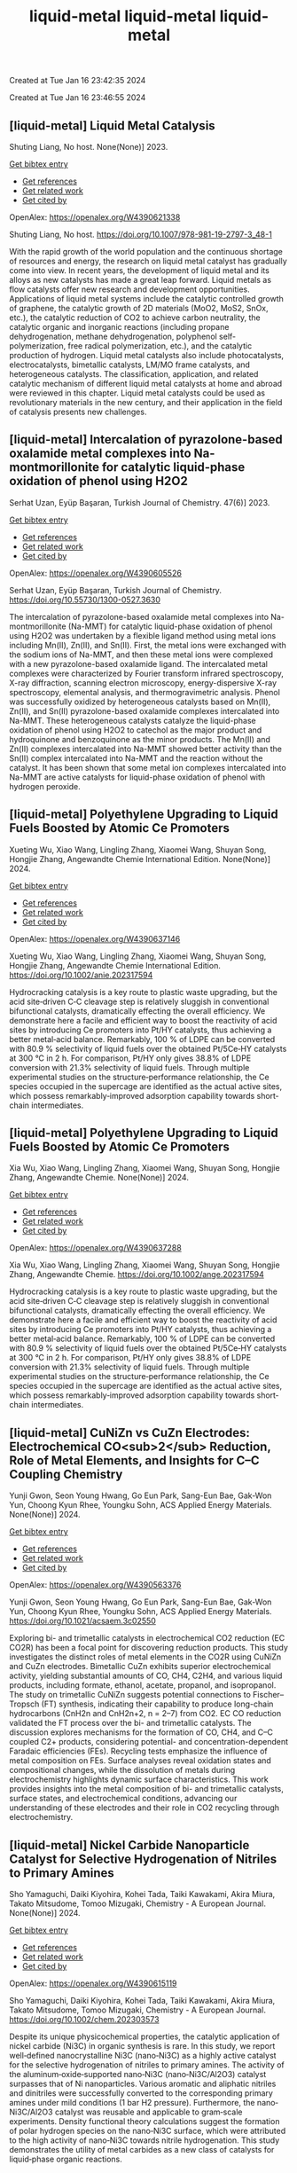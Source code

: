 #+TITLE: liquid-metal

Created at Tue Jan 16 23:42:35 2024



#+TITLE: liquid-metal

Created at Tue Jan 16 23:46:55 2024


** [liquid-metal] Liquid Metal Catalysis
:PROPERTIES:
:ID: https://openalex.org/W4390621338
:DOI: https://doi.org/10.1007/978-981-19-2797-3_48-1
:AUTHORS: Shuting Liang
:HOST: No host
:END:

Shuting Liang, No host. None(None)] 2023.
    
[[elisp:(doi-add-bibtex-entry "https://doi.org/10.1007/978-981-19-2797-3_48-1")][Get bibtex entry]] 

- [[elisp:(progn (xref--push-markers (current-buffer) (point)) (oa--referenced-works "https://openalex.org/W4390621338"))][Get references]]
- [[elisp:(progn (xref--push-markers (current-buffer) (point)) (oa--related-works "https://openalex.org/W4390621338"))][Get related work]]
- [[elisp:(progn (xref--push-markers (current-buffer) (point)) (oa--cited-by-works "https://openalex.org/W4390621338"))][Get cited by]]

OpenAlex: https://openalex.org/W4390621338
    
Shuting Liang, No host. https://doi.org/10.1007/978-981-19-2797-3_48-1
    
With the rapid growth of the world population and the continuous shortage of resources and energy, the research on liquid metal catalyst has gradually come into view. In recent years, the development of liquid metal and its alloys as new catalysts has made a great leap forward. Liquid metals as flow catalysts offer new research and development opportunities. Applications of liquid metal systems include the catalytic controlled growth of graphene, the catalytic growth of 2D materials (MoO2, MoS2, SnOx, etc.), the catalytic reduction of CO2 to achieve carbon neutrality, the catalytic organic and inorganic reactions (including propane dehydrogenation, methane dehydrogenation, polyphenol self-polymerization, free radical polymerization, etc.), and the catalytic production of hydrogen. Liquid metal catalysts also include photocatalysts, electrocatalysts, bimetallic catalysts, LM/MO frame catalysts, and heterogeneous catalysts. The classification, application, and related catalytic mechanism of different liquid metal catalysts at home and abroad were reviewed in this chapter. Liquid metal catalysts could be used as revolutionary materials in the new century, and their application in the field of catalysis presents new challenges.    

    

** [liquid-metal] Intercalation of pyrazolone-based oxalamide metal complexes into Na-montmorillonite for catalytic liquid-phase oxidation of phenol using H2O2
:PROPERTIES:
:ID: https://openalex.org/W4390605526
:DOI: https://doi.org/10.55730/1300-0527.3630
:AUTHORS: Serhat Uzan, Eyüp Başaran
:HOST: Turkish Journal of Chemistry
:END:

Serhat Uzan, Eyüp Başaran, Turkish Journal of Chemistry. 47(6)] 2023.
    
[[elisp:(doi-add-bibtex-entry "https://doi.org/10.55730/1300-0527.3630")][Get bibtex entry]] 

- [[elisp:(progn (xref--push-markers (current-buffer) (point)) (oa--referenced-works "https://openalex.org/W4390605526"))][Get references]]
- [[elisp:(progn (xref--push-markers (current-buffer) (point)) (oa--related-works "https://openalex.org/W4390605526"))][Get related work]]
- [[elisp:(progn (xref--push-markers (current-buffer) (point)) (oa--cited-by-works "https://openalex.org/W4390605526"))][Get cited by]]

OpenAlex: https://openalex.org/W4390605526
    
Serhat Uzan, Eyüp Başaran, Turkish Journal of Chemistry. https://doi.org/10.55730/1300-0527.3630
    
The intercalation of pyrazolone-based oxalamide metal complexes into Na-montmorillonite (Na-MMT) for catalytic liquid-phase oxidation of phenol using H2O2 was undertaken by a flexible ligand method using metal ions including Mn(II), Zn(II), and Sn(II). First, the metal ions were exchanged with the sodium ions of Na-MMT, and then these metal ions were complexed with a new pyrazolone-based oxalamide ligand. The intercalated metal complexes were characterized by Fourier transform infrared spectroscopy, X-ray diffraction, scanning electron microscopy, energy-dispersive X-ray spectroscopy, elemental analysis, and thermogravimetric analysis. Phenol was successfully oxidized by heterogeneous catalysts based on Mn(II), Zn(II), and Sn(II) pyrazolone-based oxalamide complexes intercalated into Na-MMT. These heterogeneous catalysts catalyze the liquid-phase oxidation of phenol using H2O2 to catechol as the major product and hydroquinone and benzoquinone as the minor products. The Mn(II) and Zn(II) complexes intercalated into Na-MMT showed better activity than the Sn(II) complex intercalated into Na-MMT and the reaction without the catalyst. It has been shown that some metal ion complexes intercalated into Na-MMT are active catalysts for liquid-phase oxidation of phenol with hydrogen peroxide.    

    

** [liquid-metal] Polyethylene Upgrading to Liquid Fuels Boosted by Atomic Ce Promoters
:PROPERTIES:
:ID: https://openalex.org/W4390637146
:DOI: https://doi.org/10.1002/anie.202317594
:AUTHORS: Xueting Wu, Xiao Wang, Lingling Zhang, Xiaomei Wang, Shuyan Song, Hongjie Zhang
:HOST: Angewandte Chemie International Edition
:END:

Xueting Wu, Xiao Wang, Lingling Zhang, Xiaomei Wang, Shuyan Song, Hongjie Zhang, Angewandte Chemie International Edition. None(None)] 2024.
    
[[elisp:(doi-add-bibtex-entry "https://doi.org/10.1002/anie.202317594")][Get bibtex entry]] 

- [[elisp:(progn (xref--push-markers (current-buffer) (point)) (oa--referenced-works "https://openalex.org/W4390637146"))][Get references]]
- [[elisp:(progn (xref--push-markers (current-buffer) (point)) (oa--related-works "https://openalex.org/W4390637146"))][Get related work]]
- [[elisp:(progn (xref--push-markers (current-buffer) (point)) (oa--cited-by-works "https://openalex.org/W4390637146"))][Get cited by]]

OpenAlex: https://openalex.org/W4390637146
    
Xueting Wu, Xiao Wang, Lingling Zhang, Xiaomei Wang, Shuyan Song, Hongjie Zhang, Angewandte Chemie International Edition. https://doi.org/10.1002/anie.202317594
    
Hydrocracking catalysis is a key route to plastic waste upgrading, but the acid site‐driven C‐C cleavage step is relatively sluggish in conventional bifunctional catalysts, dramatically effecting the overall efficiency. We demonstrate here a facile and efficient way to boost the reactivity of acid sites by introducing Ce promoters into Pt/HY catalysts, thus achieving a better metal‐acid balance. Remarkably, 100 % of LDPE can be converted with 80.9 % selectivity of liquid fuels over the obtained Pt/5Ce‐HY catalysts at 300 °C in 2 h. For comparison, Pt/HY only gives 38.8% of LDPE conversion with 21.3% selectivity of liquid fuels. Through multiple experimental studies on the structure‐performance relationship, the Ce species occupied in the supercage are identified as the actual active sites, which possess remarkably‐improved adsorption capability towards short‐chain intermediates.    

    

** [liquid-metal] Polyethylene Upgrading to Liquid Fuels Boosted by Atomic Ce Promoters
:PROPERTIES:
:ID: https://openalex.org/W4390637288
:DOI: https://doi.org/10.1002/ange.202317594
:AUTHORS: Xia Wu, Xiao Wang, Lingling Zhang, Xiaomei Wang, Shuyan Song, Hongjie Zhang
:HOST: Angewandte Chemie
:END:

Xia Wu, Xiao Wang, Lingling Zhang, Xiaomei Wang, Shuyan Song, Hongjie Zhang, Angewandte Chemie. None(None)] 2024.
    
[[elisp:(doi-add-bibtex-entry "https://doi.org/10.1002/ange.202317594")][Get bibtex entry]] 

- [[elisp:(progn (xref--push-markers (current-buffer) (point)) (oa--referenced-works "https://openalex.org/W4390637288"))][Get references]]
- [[elisp:(progn (xref--push-markers (current-buffer) (point)) (oa--related-works "https://openalex.org/W4390637288"))][Get related work]]
- [[elisp:(progn (xref--push-markers (current-buffer) (point)) (oa--cited-by-works "https://openalex.org/W4390637288"))][Get cited by]]

OpenAlex: https://openalex.org/W4390637288
    
Xia Wu, Xiao Wang, Lingling Zhang, Xiaomei Wang, Shuyan Song, Hongjie Zhang, Angewandte Chemie. https://doi.org/10.1002/ange.202317594
    
Hydrocracking catalysis is a key route to plastic waste upgrading, but the acid site‐driven C‐C cleavage step is relatively sluggish in conventional bifunctional catalysts, dramatically effecting the overall efficiency. We demonstrate here a facile and efficient way to boost the reactivity of acid sites by introducing Ce promoters into Pt/HY catalysts, thus achieving a better metal‐acid balance. Remarkably, 100 % of LDPE can be converted with 80.9 % selectivity of liquid fuels over the obtained Pt/5Ce‐HY catalysts at 300 °C in 2 h. For comparison, Pt/HY only gives 38.8% of LDPE conversion with 21.3% selectivity of liquid fuels. Through multiple experimental studies on the structure‐performance relationship, the Ce species occupied in the supercage are identified as the actual active sites, which possess remarkably‐improved adsorption capability towards short‐chain intermediates.    

    

** [liquid-metal] CuNiZn vs CuZn Electrodes: Electrochemical CO<sub>2</sub> Reduction, Role of Metal Elements, and Insights for C–C Coupling Chemistry
:PROPERTIES:
:ID: https://openalex.org/W4390563376
:DOI: https://doi.org/10.1021/acsaem.3c02550
:AUTHORS: Yunji Gwon, Seon Young Hwang, Go Eun Park, Sang-Eun Bae, Gak-Won Yun, Choong Kyun Rhee, Youngku Sohn
:HOST: ACS Applied Energy Materials
:END:

Yunji Gwon, Seon Young Hwang, Go Eun Park, Sang-Eun Bae, Gak-Won Yun, Choong Kyun Rhee, Youngku Sohn, ACS Applied Energy Materials. None(None)] 2024.
    
[[elisp:(doi-add-bibtex-entry "https://doi.org/10.1021/acsaem.3c02550")][Get bibtex entry]] 

- [[elisp:(progn (xref--push-markers (current-buffer) (point)) (oa--referenced-works "https://openalex.org/W4390563376"))][Get references]]
- [[elisp:(progn (xref--push-markers (current-buffer) (point)) (oa--related-works "https://openalex.org/W4390563376"))][Get related work]]
- [[elisp:(progn (xref--push-markers (current-buffer) (point)) (oa--cited-by-works "https://openalex.org/W4390563376"))][Get cited by]]

OpenAlex: https://openalex.org/W4390563376
    
Yunji Gwon, Seon Young Hwang, Go Eun Park, Sang-Eun Bae, Gak-Won Yun, Choong Kyun Rhee, Youngku Sohn, ACS Applied Energy Materials. https://doi.org/10.1021/acsaem.3c02550
    
Exploring bi- and trimetallic catalysts in electrochemical CO2 reduction (EC CO2R) has been a focal point for discovering reduction products. This study investigates the distinct roles of metal elements in the CO2R using CuNiZn and CuZn electrodes. Bimetallic CuZn exhibits superior electrochemical activity, yielding substantial amounts of CO, CH4, C2H4, and various liquid products, including formate, ethanol, acetate, propanol, and isopropanol. The study on trimetallic CuNiZn suggests potential connections to Fischer–Tropsch (FT) synthesis, indicating their capability to produce long-chain hydrocarbons (CnH2n and CnH2n+2, n = 2–7) from CO2. EC CO reduction validated the FT process over the bi- and trimetallic catalysts. The discussion explores mechanisms for the formation of CO, CH4, and C–C coupled C2+ products, considering potential- and concentration-dependent Faradaic efficiencies (FEs). Recycling tests emphasize the influence of metal composition on FEs. Surface analyses reveal oxidation states and compositional changes, while the dissolution of metals during electrochemistry highlights dynamic surface characteristics. This work provides insights into the metal composition of bi- and trimetallic catalysts, surface states, and electrochemical conditions, advancing our understanding of these electrodes and their role in CO2 recycling through electrochemistry.    

    

** [liquid-metal] Nickel Carbide Nanoparticle Catalyst for Selective Hydrogenation of Nitriles to Primary Amines
:PROPERTIES:
:ID: https://openalex.org/W4390615119
:DOI: https://doi.org/10.1002/chem.202303573
:AUTHORS: Sho Yamaguchi, Daiki Kiyohira, Kohei Tada, Taiki Kawakami, Akira Miura, Takato Mitsudome, Tomoo Mizugaki
:HOST: Chemistry - A European Journal
:END:

Sho Yamaguchi, Daiki Kiyohira, Kohei Tada, Taiki Kawakami, Akira Miura, Takato Mitsudome, Tomoo Mizugaki, Chemistry - A European Journal. None(None)] 2024.
    
[[elisp:(doi-add-bibtex-entry "https://doi.org/10.1002/chem.202303573")][Get bibtex entry]] 

- [[elisp:(progn (xref--push-markers (current-buffer) (point)) (oa--referenced-works "https://openalex.org/W4390615119"))][Get references]]
- [[elisp:(progn (xref--push-markers (current-buffer) (point)) (oa--related-works "https://openalex.org/W4390615119"))][Get related work]]
- [[elisp:(progn (xref--push-markers (current-buffer) (point)) (oa--cited-by-works "https://openalex.org/W4390615119"))][Get cited by]]

OpenAlex: https://openalex.org/W4390615119
    
Sho Yamaguchi, Daiki Kiyohira, Kohei Tada, Taiki Kawakami, Akira Miura, Takato Mitsudome, Tomoo Mizugaki, Chemistry - A European Journal. https://doi.org/10.1002/chem.202303573
    
Despite its unique physicochemical properties, the catalytic application of nickel carbide (Ni3C) in organic synthesis is rare. In this study, we report well‐defined nanocrystalline Ni3C (nano‐Ni3C) as a highly active catalyst for the selective hydrogenation of nitriles to primary amines. The activity of the aluminum‐oxide‐supported nano‐Ni3C (nano‐Ni3C/Al2O3) catalyst surpasses that of Ni nanoparticles. Various aromatic and aliphatic nitriles and dinitriles were successfully converted to the corresponding primary amines under mild conditions (1 bar H2 pressure). Furthermore, the nano‐Ni3C/Al2O3 catalyst was reusable and applicable to gram‐scale experiments. Density functional theory calculations suggest the formation of polar hydrogen species on the nano‐Ni3C surface, which were attributed to the high activity of nano‐Ni3C towards nitrile hydrogenation. This study demonstrates the utility of metal carbides as a new class of catalysts for liquid‐phase organic reactions.    

    

** [liquid-metal] Ionic liquid dopant induced 3D hierarchical CuO nanostructures with doped heteroatoms and highly dispersed Ag for electrochemical upgrading of 5-hydroxymethylfurfural
:PROPERTIES:
:ID: https://openalex.org/W4390636084
:DOI: https://doi.org/10.1016/j.cej.2024.148580
:AUTHORS: Chaofan Li, Fengke Wang, Yi Nie, Leilei Wang, Zhihao Zhang, Tianhao Liu, Binghui He, Yunqian Ma, Lihua Zang
:HOST: Chemical Engineering Journal
:END:

Chaofan Li, Fengke Wang, Yi Nie, Leilei Wang, Zhihao Zhang, Tianhao Liu, Binghui He, Yunqian Ma, Lihua Zang, Chemical Engineering Journal. None(None)] 2024.
    
[[elisp:(doi-add-bibtex-entry "https://doi.org/10.1016/j.cej.2024.148580")][Get bibtex entry]] 

- [[elisp:(progn (xref--push-markers (current-buffer) (point)) (oa--referenced-works "https://openalex.org/W4390636084"))][Get references]]
- [[elisp:(progn (xref--push-markers (current-buffer) (point)) (oa--related-works "https://openalex.org/W4390636084"))][Get related work]]
- [[elisp:(progn (xref--push-markers (current-buffer) (point)) (oa--cited-by-works "https://openalex.org/W4390636084"))][Get cited by]]

OpenAlex: https://openalex.org/W4390636084
    
Chaofan Li, Fengke Wang, Yi Nie, Leilei Wang, Zhihao Zhang, Tianhao Liu, Binghui He, Yunqian Ma, Lihua Zang, Chemical Engineering Journal. https://doi.org/10.1016/j.cej.2024.148580
    
The electrocatalytic 5-hydroxymethylfurfural oxidation reaction (HMFOR) has received increasing attention due to its carbon–neutral and value-added chemical properties, and the development of electrocatalyst with highly active and selective is crucial. Highly dispersing metal atoms throughout the catalyst can maximize the catalytic efficiency. Here, we synthesized a 3D hierarchical CuO nanostructure induced by ionic liquid with heteroatoms doping and Ag dispersing (Ag-CuO@IL), and this self-supported catalyst can reach 10 mA cm−2 at only 1.33 V vs RHE and achieved HMF conversion of 98.5 %, FDCA yield of 97.1 % and Faraday efficiency of 92.2 %. The excellent catalytic performance of Ag-CuO@IL for HMFOR is attributed to the doped heteroatoms derived from ILs to promote electron redistribution and the generated oxygen vacancies induced by IL anions to highly disperse Ag. Also, the catalyst was the nanosheet-assembled spherical clusters with 3D nanostructure, which exposed a large number of active sites. Density functional theory calculations showed that Ag-CuO@IL possessed moderate adsorption strengths of HMF and OH–, thus facilitating the desorption of the products in the reaction process. The design that induced by ionic liquid dopant not only provides an effective and green mean for HMFOR, but also has the large potential to guide the synthesis of other catalysts with improved performances in various applications.    

    

** [liquid-metal] Plasma-Catalyzed One-Step Synthesis of Alcohols from CO<sub>2</sub> over Cu/γ-Al<sub>2</sub>O<sub>3</sub> Catalyst
:PROPERTIES:
:ID: https://openalex.org/W4390512127
:DOI: https://doi.org/10.1021/acs.iecr.3c03600
:AUTHORS: Xiaolin Liu, Peizhuang Si, Yupeng Zhang, Lixin Cui, Yifei Feng, Tiantian Wang, Zhao Min, Fang Liu, Feng-ying. Han
:HOST: Industrial & Engineering Chemistry Research
:END:

Xiaolin Liu, Peizhuang Si, Yupeng Zhang, Lixin Cui, Yifei Feng, Tiantian Wang, Zhao Min, Fang Liu, Feng-ying. Han, Industrial & Engineering Chemistry Research. None(None)] 2024.
    
[[elisp:(doi-add-bibtex-entry "https://doi.org/10.1021/acs.iecr.3c03600")][Get bibtex entry]] 

- [[elisp:(progn (xref--push-markers (current-buffer) (point)) (oa--referenced-works "https://openalex.org/W4390512127"))][Get references]]
- [[elisp:(progn (xref--push-markers (current-buffer) (point)) (oa--related-works "https://openalex.org/W4390512127"))][Get related work]]
- [[elisp:(progn (xref--push-markers (current-buffer) (point)) (oa--cited-by-works "https://openalex.org/W4390512127"))][Get cited by]]

OpenAlex: https://openalex.org/W4390512127
    
Xiaolin Liu, Peizhuang Si, Yupeng Zhang, Lixin Cui, Yifei Feng, Tiantian Wang, Zhao Min, Fang Liu, Feng-ying. Han, Industrial & Engineering Chemistry Research. https://doi.org/10.1021/acs.iecr.3c03600
    
The direct conversion of CO2 and CH4 into value-added chemicals at room temperature and atmospheric pressure poses a significant challenge in the chemical field. Nonthermal plasma (NTP) exhibits unique properties, enabling the provision of energy up to 10 eV at room temperature. However, the active species in NTP are complex, making the control of liquid products difficult. To address this, Cu can be introduced into γ-Al2O3 through the solid ion exchange method, followed by secondary calcination to obtain a nonprecious metal catalyst (Cu/γ-Al2O3) characterized by high activity, high stability, and exclusive Cu2+ species. Combining 10% Cu/γ-Al2O3 with plasma resulted in CO2 and CH4 conversions of 34.7 and 30.2%, respectively, with a liquid product selectivity of 55%. The presence of abundant Cu2+ species led to alcohol products reaching 38.3%, with methanol being the main product (29.6%), surpassing the reported 20.5%.    

    

** [liquid-metal] Uncovering the Synergy between Gold and Sodium on ZrO2 for Boosting the Reverse Water Gas Shift Reaction: In-Situ Spectroscopic Investigations
:PROPERTIES:
:ID: https://openalex.org/W4390570953
:DOI: https://doi.org/10.1016/j.apcatb.2023.123685
:AUTHORS: Abdallah I.M. Rabee, Sebastián Cisneros, Dan Zhao, Carsten Kreyenschulte, Stephan Bartling, Vita A. Kondratenko, Christoph Kubis, Evgenii V. Kondratenko, Angelika Brückner, Jabor Rabeah
:HOST: Applied Catalysis B: Environmental
:END:

Abdallah I.M. Rabee, Sebastián Cisneros, Dan Zhao, Carsten Kreyenschulte, Stephan Bartling, Vita A. Kondratenko, Christoph Kubis, Evgenii V. Kondratenko, Angelika Brückner, Jabor Rabeah, Applied Catalysis B: Environmental. None(None)] 2024.
    
[[elisp:(doi-add-bibtex-entry "https://doi.org/10.1016/j.apcatb.2023.123685")][Get bibtex entry]] 

- [[elisp:(progn (xref--push-markers (current-buffer) (point)) (oa--referenced-works "https://openalex.org/W4390570953"))][Get references]]
- [[elisp:(progn (xref--push-markers (current-buffer) (point)) (oa--related-works "https://openalex.org/W4390570953"))][Get related work]]
- [[elisp:(progn (xref--push-markers (current-buffer) (point)) (oa--cited-by-works "https://openalex.org/W4390570953"))][Get cited by]]

OpenAlex: https://openalex.org/W4390570953
    
Abdallah I.M. Rabee, Sebastián Cisneros, Dan Zhao, Carsten Kreyenschulte, Stephan Bartling, Vita A. Kondratenko, Christoph Kubis, Evgenii V. Kondratenko, Angelika Brückner, Jabor Rabeah, Applied Catalysis B: Environmental. https://doi.org/10.1016/j.apcatb.2023.123685
    
CO2 conversion to CO via the reverse water-gas shift (RWGS) reaction is a promising source of syngas for subsequent synthesis of liquid fuels and chemicals. Herein, we present the synthesis of catalysts containing Au supported on hydroxylated Na-modified ZrO2, with Au amounts ranging from 0.05 to 1 wt.%. Systematic investigations reveal the formation of cooperative Au/Na sites at the interface. These sites cooperate synergistically to activate CO2 and generate a high surface density of carboxylate-like species, which serve as highly active intermediates for CO formation. It was found that the RWGS reaction on the catalyst with low Au loading proceeds mainly via a carboxylate pathway, with bidentate formate acting as spectators. At higher Au loading, the bidentate formate pathway contributes somewhat to CO formation alongside the carboxylate pathway. Based on temporal analysis of products, we emphasize the significant roles of H2 spillover and the metal-support interface in the RWGS reaction.    

    

** [liquid-metal] Construction of novel surfactant-modified metal-organic framework adenine-UiO-66 with enhanced piezocatalytic degradation of diclofenac sodium
:PROPERTIES:
:ID: https://openalex.org/W4390511654
:DOI: https://doi.org/10.1016/j.solidstatesciences.2024.107436
:AUTHORS: Nan Li, Mianmian Wu, Zenghui Guo, Qingfei Li, Guifang Sun, Wenjing Shen, Minghao Shi, Jiangquan Ma
:HOST: Solid State Sciences
:END:

Nan Li, Mianmian Wu, Zenghui Guo, Qingfei Li, Guifang Sun, Wenjing Shen, Minghao Shi, Jiangquan Ma, Solid State Sciences. None(None)] 2024.
    
[[elisp:(doi-add-bibtex-entry "https://doi.org/10.1016/j.solidstatesciences.2024.107436")][Get bibtex entry]] 

- [[elisp:(progn (xref--push-markers (current-buffer) (point)) (oa--referenced-works "https://openalex.org/W4390511654"))][Get references]]
- [[elisp:(progn (xref--push-markers (current-buffer) (point)) (oa--related-works "https://openalex.org/W4390511654"))][Get related work]]
- [[elisp:(progn (xref--push-markers (current-buffer) (point)) (oa--cited-by-works "https://openalex.org/W4390511654"))][Get cited by]]

OpenAlex: https://openalex.org/W4390511654
    
Nan Li, Mianmian Wu, Zenghui Guo, Qingfei Li, Guifang Sun, Wenjing Shen, Minghao Shi, Jiangquan Ma, Solid State Sciences. https://doi.org/10.1016/j.solidstatesciences.2024.107436
    
Piezoelectric materials can harvest mechanical energy and convert it into electrical energy, which have lately become highly effective catalysts to sustainable eliminate pollutants. Here, by adding different surfactants to metal-organic framework adenine-UiO-66 (AD-U) materials, the metal-organic framework adenine-UiO-66 (AD-U-S) modified by sodium dodecyl benzene sulfonate (SDBS) and the metal-organic framework adenine-UiO-66 (AD-U-C) modified by cetyltrimethylammonium bromide (CTAB) were prepared for the first time. With the antibiotic diclofenac sodium (DCF) as the target pollutant, the degradation efficiencies of AD-U-S (0.30) and AD-U-C (0.30) were 98 % and 78 % in 30 min, respectively. Specially, the reaction rate constant of AD-U-S (0.30) is 3.5 times that of AD-U-C (0.30). The performance improvement is due to the larger specific surface area, stronger ferroelectric properties, enhanced oxidation capability and higher charge transfer efficiency of AD-U-S (0.30) than that of AD-U-C (0.30). The capture experiments showed that ‧OH and h+ were the main active species on AD-U-S (0.30) and AD-U-C (0.30) during the removal of DCF. In addition, possible pathways for DCF piezodegradation were obtained by liquid-phase mass spectrometry and DFT calculations. This study is benefit to promote the development of piezocatalytic technology for wastewater treatment.    

    

** [liquid-metal] A heterogeneously activated peroxymonosulfate with a Co and Cu codoped bimetallic metal-organic framework efficiently degrades tetracycline in water
:PROPERTIES:
:ID: https://openalex.org/W4390495200
:DOI: https://doi.org/10.1016/j.mcat.2023.113817
:AUTHORS: Qianyuan Mo, Haoyuan Zheng, Guishang Sheng
:HOST: Molecular Catalysis
:END:

Qianyuan Mo, Haoyuan Zheng, Guishang Sheng, Molecular Catalysis. 553(None)] 2024.
    
[[elisp:(doi-add-bibtex-entry "https://doi.org/10.1016/j.mcat.2023.113817")][Get bibtex entry]] 

- [[elisp:(progn (xref--push-markers (current-buffer) (point)) (oa--referenced-works "https://openalex.org/W4390495200"))][Get references]]
- [[elisp:(progn (xref--push-markers (current-buffer) (point)) (oa--related-works "https://openalex.org/W4390495200"))][Get related work]]
- [[elisp:(progn (xref--push-markers (current-buffer) (point)) (oa--cited-by-works "https://openalex.org/W4390495200"))][Get cited by]]

OpenAlex: https://openalex.org/W4390495200
    
Qianyuan Mo, Haoyuan Zheng, Guishang Sheng, Molecular Catalysis. https://doi.org/10.1016/j.mcat.2023.113817
    
In the study presented in this paper, a cobalt and copper codoped bimetallic metal-organic framework (CoCu–MOF) was synthesized by a solvothermal method. The CoCu–MOF was then utilized to activate peroxymonosulfate (PMS) to degrade the tetracycline (TC) present in water. When the concentration of organic pollutants was 20 mg/L, the degradation efficiency of TC by the Co1Cu1–MOF/PMS system reached 98.17 % within 30 min, which was better than that of the PMS and Cu-MOF/PMS systems alone. The effects of catalyst addition, PMS usage, initial pH, temperature, coexisting ions and initial TC concentration on the degradation of TC by Co1Cu1–MOF were investigated. The sulfate radical (SO4•−), hydroxyl radical (•OH), superoxide radical (O2•−), and nonradical singlet oxygen (1O2) were identified as the primary reactive species through quenching experiments and electron paramagnetic resonance (EPR) analyses. Moreover, linear sweep voltammetry (LSV) analysis was used to determine the occurrence of an electron transfer-mediated nonradical pathway in the reaction system in addition to 1O2. The concentrations of the TC intermediates were determined using liquid chromatography‒mass spectrometry (LC‒MS), and potential degradation processes were proposed. This study showed that CoCu–MOF is a heterogeneous catalyst that activates PMS for efficient TC degradation.    

    

** [liquid-metal] The role of added oxidising agents in assisting the photocatalytic treatment of olive mill wastewater using a metal-free g-C3N4 optical semiconductor
:PROPERTIES:
:ID: https://openalex.org/W4390629322
:DOI: https://doi.org/10.1016/j.jwpe.2023.104722
:AUTHORS: André Torres‐Pinto, Ana R. Fernandes, Cláudia G. Silva, Joaquim L. Faria, Adrián M.T. Silva
:HOST: Journal of Water Process Engineering
:END:

André Torres‐Pinto, Ana R. Fernandes, Cláudia G. Silva, Joaquim L. Faria, Adrián M.T. Silva, Journal of Water Process Engineering. 58(None)] 2024.
    
[[elisp:(doi-add-bibtex-entry "https://doi.org/10.1016/j.jwpe.2023.104722")][Get bibtex entry]] 

- [[elisp:(progn (xref--push-markers (current-buffer) (point)) (oa--referenced-works "https://openalex.org/W4390629322"))][Get references]]
- [[elisp:(progn (xref--push-markers (current-buffer) (point)) (oa--related-works "https://openalex.org/W4390629322"))][Get related work]]
- [[elisp:(progn (xref--push-markers (current-buffer) (point)) (oa--cited-by-works "https://openalex.org/W4390629322"))][Get cited by]]

OpenAlex: https://openalex.org/W4390629322
    
André Torres‐Pinto, Ana R. Fernandes, Cláudia G. Silva, Joaquim L. Faria, Adrián M.T. Silva, Journal of Water Process Engineering. https://doi.org/10.1016/j.jwpe.2023.104722
    
Olive mill wastewaters (OMW) consist of high organic contents and are harmful to aquatic and terrestrial biota. Heterogeneous photocatalysis is a technology that can be operated under mild conditions to remove pollutants in the liquid phase. In the present work, graphitic carbon nitride (g-C3N4, hereafter referred to as GCN) is studied for the first time as a metal-free photocatalyst for OMW treatment. The integration with peroxidation (H2O2), Fenton (Fe2+/H2O2 at both acidic and natural pH), chlorination (HOCl/ClO−) or persulfate (PS) activation is also investigated. This catalyst potentiated the activation of these oxidants, and H2O2 was identified as the best option to achieve high removals of total phenolic content – TPh (87.5 ± 0.3 %), dissolved organic carbon – DOC (63.8 ± 0.4 %) and chemical oxygen demand – COD (87.7 ± 0.6 %), without need to add iron or adjust the pH. The stability and reusability of the GCN material in the H2O2-assisted photocatalytic treatment of OMW give rise to new possibilities for treating these waste waters.    

    

** [liquid-metal] Solid-state <sup>13</sup>C-NMR spectroscopic determination of side-chain mobilities in zirconium-based metal–organic frameworks
:PROPERTIES:
:ID: https://openalex.org/W4390612169
:DOI: https://doi.org/10.5194/mr-5-1-2024
:AUTHORS: Günter Hempel, Ricardo Kurz, Silvia Paasch, Kay Saalwächter, Eike Brunner
:HOST: Magnetic resonance
:END:

Günter Hempel, Ricardo Kurz, Silvia Paasch, Kay Saalwächter, Eike Brunner, Magnetic resonance. 5(1)] 2024.
    
[[elisp:(doi-add-bibtex-entry "https://doi.org/10.5194/mr-5-1-2024")][Get bibtex entry]] 

- [[elisp:(progn (xref--push-markers (current-buffer) (point)) (oa--referenced-works "https://openalex.org/W4390612169"))][Get references]]
- [[elisp:(progn (xref--push-markers (current-buffer) (point)) (oa--related-works "https://openalex.org/W4390612169"))][Get related work]]
- [[elisp:(progn (xref--push-markers (current-buffer) (point)) (oa--cited-by-works "https://openalex.org/W4390612169"))][Get cited by]]

OpenAlex: https://openalex.org/W4390612169
    
Günter Hempel, Ricardo Kurz, Silvia Paasch, Kay Saalwächter, Eike Brunner, Magnetic resonance. https://doi.org/10.5194/mr-5-1-2024
    
Abstract. Porous interpenetrated zirconium–organic frameworks (PIZOFs) are a class of Zr-based metal–organic frameworks (MOFs) which are composed of long, rod-like dicarboxylate linkers and Zr6O4(OH)4(O2C)12 nodes. Long oligoethylene glycol or aliphatic side chains are covalently attached to the linker molecules in the cases of PIZOF-10 and PIZOF-11, respectively. These side chains are supposedly highly mobile, thus mimicking a solvent environment. It is anticipated that such MOFs could be used as a solid catalyst – the MOF – with pore systems showing properties similar to a liquid reaction medium. To quantify the side-chain mobility, here we have applied different 1D and 2D NMR solid-state spectroscopic techniques like cross-polarization (CP) and dipolar-coupling chemical-shift correlation (DIPSHIFT) studies. The rather high 1H-13C CP efficiency observed for the CH2 groups of the side chains indicates that the long side chains are unexpectedly immobile or at least that their motions are strongly anisotropic. More detailed information about the mobility of the side chains was then obtained from DIPSHIFT experiments. Analytical expressions for elaborate data analysis are derived. These expressions are used to correlate order parameters and to slow motional rates with signals in indirect spectral dimensions, thus enabling the quantification of order parameters for the CH2 groups. The ends of the chains are rather mobile, whereas the carbon atoms close to the linker are more spatially restricted in mobility.    

    

** [liquid-metal] Organic Peroxides
:PROPERTIES:
:ID: https://openalex.org/W4390499589
:DOI: https://doi.org/10.1002/0471125474.tox084.pub3
:AUTHORS: Custodio V. Muianga, Steven Lasee
:HOST: Patty's Toxicology
:END:

Custodio V. Muianga, Steven Lasee, Patty's Toxicology. None(None)] 2024.
    
[[elisp:(doi-add-bibtex-entry "https://doi.org/10.1002/0471125474.tox084.pub3")][Get bibtex entry]] 

- [[elisp:(progn (xref--push-markers (current-buffer) (point)) (oa--referenced-works "https://openalex.org/W4390499589"))][Get references]]
- [[elisp:(progn (xref--push-markers (current-buffer) (point)) (oa--related-works "https://openalex.org/W4390499589"))][Get related work]]
- [[elisp:(progn (xref--push-markers (current-buffer) (point)) (oa--cited-by-works "https://openalex.org/W4390499589"))][Get cited by]]

OpenAlex: https://openalex.org/W4390499589
    
Custodio V. Muianga, Steven Lasee, Patty's Toxicology. https://doi.org/10.1002/0471125474.tox084.pub3
    
Abstract Organic peroxides (ROOR′), solid or liquid with the bivalent OO structure. Relatively unstable and highly reactive molecules due to the presence of an oxygen–oxygen linkage. The oxygen–oxygen bond may be cleaved to form highly reactive free radicals and react with many substances (e.g., metals, acids, and bases). ROORs are used in plastics, rubbers, and many industries as initiators, accelerators, promoters, catalysts, activators, and more. Major concerns with ROORs are associated with fires, explosions, and corrosiveness. Reactive oxygen species and free radicals may lead to DNA damage and mutagenesis. Recent work from government agents, academic research laboratories, and manufacturing organizations have focused on physical hazards classification and categorization; and producing best practice protocols for safe handling and storage, control of temperatures, self‐accelerating decomposition temperatures, spills cleaning, disposal, and treatment of ROORs residues. These efforts allow compliance with countries and international regulations. Potential health hazards are associated with eye and skin contact, inhalation, and ingestion. Acute exposure may lead to irritation, allergic response, and potential damage to the eye and skin. As with any irritant or corrosive, dose is a critical consideration with respect to understanding the risk. Chronic exposures, mostly understood in animals but there are human data, can cause a myriad of effects. These may range from respiratory illnesses, to liver, kidney damage, and cancer. The manufacturer's SDS of individual chemical may provide toxicity information. This chapter summarizes chemical‐specific toxicity information on 77 organic peroxide compounds grouped in eight physical hazard categories. NIOSH has fully validated the method for benzoyl peroxide. NTP has released a report on the toxic effects of t ‐butyl perbenzoate and it deserves to be considered. Exposure assessment methods when available were presented. Future research needs to focus on epidemiological and toxicological studies of ROORs.    

    

#+TITLE: liquid-metal

Created at Tue Jan 16 23:51:10 2024


Results from 2024-01-02 to 2024-01-16

** [liquid-metal] Liquid Metal Catalysis
:PROPERTIES:
:ID: https://openalex.org/W4390621338
:DOI: https://doi.org/10.1007/978-981-19-2797-3_48-1
:AUTHORS: Shuting Liang
:HOST: No host
:END:

Shuting Liang, No host. None(None)] 2023.
    
[[elisp:(doi-add-bibtex-entry "https://doi.org/10.1007/978-981-19-2797-3_48-1")][Get bibtex entry]] 

- [[elisp:(progn (xref--push-markers (current-buffer) (point)) (oa--referenced-works "https://openalex.org/W4390621338"))][Get references]]
- [[elisp:(progn (xref--push-markers (current-buffer) (point)) (oa--related-works "https://openalex.org/W4390621338"))][Get related work]]
- [[elisp:(progn (xref--push-markers (current-buffer) (point)) (oa--cited-by-works "https://openalex.org/W4390621338"))][Get cited by]]

OpenAlex: https://openalex.org/W4390621338
    
Shuting Liang, No host. https://doi.org/10.1007/978-981-19-2797-3_48-1
    
With the rapid growth of the world population and the continuous shortage of resources and energy, the research on liquid metal catalyst has gradually come into view. In recent years, the development of liquid metal and its alloys as new catalysts has made a great leap forward. Liquid metals as flow catalysts offer new research and development opportunities. Applications of liquid metal systems include the catalytic controlled growth of graphene, the catalytic growth of 2D materials (MoO2, MoS2, SnOx, etc.), the catalytic reduction of CO2 to achieve carbon neutrality, the catalytic organic and inorganic reactions (including propane dehydrogenation, methane dehydrogenation, polyphenol self-polymerization, free radical polymerization, etc.), and the catalytic production of hydrogen. Liquid metal catalysts also include photocatalysts, electrocatalysts, bimetallic catalysts, LM/MO frame catalysts, and heterogeneous catalysts. The classification, application, and related catalytic mechanism of different liquid metal catalysts at home and abroad were reviewed in this chapter. Liquid metal catalysts could be used as revolutionary materials in the new century, and their application in the field of catalysis presents new challenges.    

    

** [liquid-metal] Intercalation of pyrazolone-based oxalamide metal complexes into Na-montmorillonite for catalytic liquid-phase oxidation of phenol using H2O2
:PROPERTIES:
:ID: https://openalex.org/W4390605526
:DOI: https://doi.org/10.55730/1300-0527.3630
:AUTHORS: Serhat Uzan, Eyüp Başaran
:HOST: Turkish Journal of Chemistry
:END:

Serhat Uzan, Eyüp Başaran, Turkish Journal of Chemistry. 47(6)] 2023.
    
[[elisp:(doi-add-bibtex-entry "https://doi.org/10.55730/1300-0527.3630")][Get bibtex entry]] 

- [[elisp:(progn (xref--push-markers (current-buffer) (point)) (oa--referenced-works "https://openalex.org/W4390605526"))][Get references]]
- [[elisp:(progn (xref--push-markers (current-buffer) (point)) (oa--related-works "https://openalex.org/W4390605526"))][Get related work]]
- [[elisp:(progn (xref--push-markers (current-buffer) (point)) (oa--cited-by-works "https://openalex.org/W4390605526"))][Get cited by]]

OpenAlex: https://openalex.org/W4390605526
    
Serhat Uzan, Eyüp Başaran, Turkish Journal of Chemistry. https://doi.org/10.55730/1300-0527.3630
    
The intercalation of pyrazolone-based oxalamide metal complexes into Na-montmorillonite (Na-MMT) for catalytic liquid-phase oxidation of phenol using H2O2 was undertaken by a flexible ligand method using metal ions including Mn(II), Zn(II), and Sn(II). First, the metal ions were exchanged with the sodium ions of Na-MMT, and then these metal ions were complexed with a new pyrazolone-based oxalamide ligand. The intercalated metal complexes were characterized by Fourier transform infrared spectroscopy, X-ray diffraction, scanning electron microscopy, energy-dispersive X-ray spectroscopy, elemental analysis, and thermogravimetric analysis. Phenol was successfully oxidized by heterogeneous catalysts based on Mn(II), Zn(II), and Sn(II) pyrazolone-based oxalamide complexes intercalated into Na-MMT. These heterogeneous catalysts catalyze the liquid-phase oxidation of phenol using H2O2 to catechol as the major product and hydroquinone and benzoquinone as the minor products. The Mn(II) and Zn(II) complexes intercalated into Na-MMT showed better activity than the Sn(II) complex intercalated into Na-MMT and the reaction without the catalyst. It has been shown that some metal ion complexes intercalated into Na-MMT are active catalysts for liquid-phase oxidation of phenol with hydrogen peroxide.    

    

** [liquid-metal] Polyethylene Upgrading to Liquid Fuels Boosted by Atomic Ce Promoters
:PROPERTIES:
:ID: https://openalex.org/W4390637146
:DOI: https://doi.org/10.1002/anie.202317594
:AUTHORS: Xueting Wu, Xiao Wang, Lingling Zhang, Xiaomei Wang, Shuyan Song, Hongjie Zhang
:HOST: Angewandte Chemie International Edition
:END:

Xueting Wu, Xiao Wang, Lingling Zhang, Xiaomei Wang, Shuyan Song, Hongjie Zhang, Angewandte Chemie International Edition. None(None)] 2024.
    
[[elisp:(doi-add-bibtex-entry "https://doi.org/10.1002/anie.202317594")][Get bibtex entry]] 

- [[elisp:(progn (xref--push-markers (current-buffer) (point)) (oa--referenced-works "https://openalex.org/W4390637146"))][Get references]]
- [[elisp:(progn (xref--push-markers (current-buffer) (point)) (oa--related-works "https://openalex.org/W4390637146"))][Get related work]]
- [[elisp:(progn (xref--push-markers (current-buffer) (point)) (oa--cited-by-works "https://openalex.org/W4390637146"))][Get cited by]]

OpenAlex: https://openalex.org/W4390637146
    
Xueting Wu, Xiao Wang, Lingling Zhang, Xiaomei Wang, Shuyan Song, Hongjie Zhang, Angewandte Chemie International Edition. https://doi.org/10.1002/anie.202317594
    
Hydrocracking catalysis is a key route to plastic waste upgrading, but the acid site‐driven C‐C cleavage step is relatively sluggish in conventional bifunctional catalysts, dramatically effecting the overall efficiency. We demonstrate here a facile and efficient way to boost the reactivity of acid sites by introducing Ce promoters into Pt/HY catalysts, thus achieving a better metal‐acid balance. Remarkably, 100 % of LDPE can be converted with 80.9 % selectivity of liquid fuels over the obtained Pt/5Ce‐HY catalysts at 300 °C in 2 h. For comparison, Pt/HY only gives 38.8% of LDPE conversion with 21.3% selectivity of liquid fuels. Through multiple experimental studies on the structure‐performance relationship, the Ce species occupied in the supercage are identified as the actual active sites, which possess remarkably‐improved adsorption capability towards short‐chain intermediates.    

    

** [liquid-metal] Polyethylene Upgrading to Liquid Fuels Boosted by Atomic Ce Promoters
:PROPERTIES:
:ID: https://openalex.org/W4390637288
:DOI: https://doi.org/10.1002/ange.202317594
:AUTHORS: Xia Wu, Xiao Wang, Lingling Zhang, Xiaomei Wang, Shuyan Song, Hongjie Zhang
:HOST: Angewandte Chemie
:END:

Xia Wu, Xiao Wang, Lingling Zhang, Xiaomei Wang, Shuyan Song, Hongjie Zhang, Angewandte Chemie. None(None)] 2024.
    
[[elisp:(doi-add-bibtex-entry "https://doi.org/10.1002/ange.202317594")][Get bibtex entry]] 

- [[elisp:(progn (xref--push-markers (current-buffer) (point)) (oa--referenced-works "https://openalex.org/W4390637288"))][Get references]]
- [[elisp:(progn (xref--push-markers (current-buffer) (point)) (oa--related-works "https://openalex.org/W4390637288"))][Get related work]]
- [[elisp:(progn (xref--push-markers (current-buffer) (point)) (oa--cited-by-works "https://openalex.org/W4390637288"))][Get cited by]]

OpenAlex: https://openalex.org/W4390637288
    
Xia Wu, Xiao Wang, Lingling Zhang, Xiaomei Wang, Shuyan Song, Hongjie Zhang, Angewandte Chemie. https://doi.org/10.1002/ange.202317594
    
Hydrocracking catalysis is a key route to plastic waste upgrading, but the acid site‐driven C‐C cleavage step is relatively sluggish in conventional bifunctional catalysts, dramatically effecting the overall efficiency. We demonstrate here a facile and efficient way to boost the reactivity of acid sites by introducing Ce promoters into Pt/HY catalysts, thus achieving a better metal‐acid balance. Remarkably, 100 % of LDPE can be converted with 80.9 % selectivity of liquid fuels over the obtained Pt/5Ce‐HY catalysts at 300 °C in 2 h. For comparison, Pt/HY only gives 38.8% of LDPE conversion with 21.3% selectivity of liquid fuels. Through multiple experimental studies on the structure‐performance relationship, the Ce species occupied in the supercage are identified as the actual active sites, which possess remarkably‐improved adsorption capability towards short‐chain intermediates.    

    

** [liquid-metal] CuNiZn vs CuZn Electrodes: Electrochemical CO<sub>2</sub> Reduction, Role of Metal Elements, and Insights for C–C Coupling Chemistry
:PROPERTIES:
:ID: https://openalex.org/W4390563376
:DOI: https://doi.org/10.1021/acsaem.3c02550
:AUTHORS: Yunji Gwon, Seon Young Hwang, Go Eun Park, Sang-Eun Bae, Gak-Won Yun, Choong Kyun Rhee, Youngku Sohn
:HOST: ACS Applied Energy Materials
:END:

Yunji Gwon, Seon Young Hwang, Go Eun Park, Sang-Eun Bae, Gak-Won Yun, Choong Kyun Rhee, Youngku Sohn, ACS Applied Energy Materials. None(None)] 2024.
    
[[elisp:(doi-add-bibtex-entry "https://doi.org/10.1021/acsaem.3c02550")][Get bibtex entry]] 

- [[elisp:(progn (xref--push-markers (current-buffer) (point)) (oa--referenced-works "https://openalex.org/W4390563376"))][Get references]]
- [[elisp:(progn (xref--push-markers (current-buffer) (point)) (oa--related-works "https://openalex.org/W4390563376"))][Get related work]]
- [[elisp:(progn (xref--push-markers (current-buffer) (point)) (oa--cited-by-works "https://openalex.org/W4390563376"))][Get cited by]]

OpenAlex: https://openalex.org/W4390563376
    
Yunji Gwon, Seon Young Hwang, Go Eun Park, Sang-Eun Bae, Gak-Won Yun, Choong Kyun Rhee, Youngku Sohn, ACS Applied Energy Materials. https://doi.org/10.1021/acsaem.3c02550
    
Exploring bi- and trimetallic catalysts in electrochemical CO2 reduction (EC CO2R) has been a focal point for discovering reduction products. This study investigates the distinct roles of metal elements in the CO2R using CuNiZn and CuZn electrodes. Bimetallic CuZn exhibits superior electrochemical activity, yielding substantial amounts of CO, CH4, C2H4, and various liquid products, including formate, ethanol, acetate, propanol, and isopropanol. The study on trimetallic CuNiZn suggests potential connections to Fischer–Tropsch (FT) synthesis, indicating their capability to produce long-chain hydrocarbons (CnH2n and CnH2n+2, n = 2–7) from CO2. EC CO reduction validated the FT process over the bi- and trimetallic catalysts. The discussion explores mechanisms for the formation of CO, CH4, and C–C coupled C2+ products, considering potential- and concentration-dependent Faradaic efficiencies (FEs). Recycling tests emphasize the influence of metal composition on FEs. Surface analyses reveal oxidation states and compositional changes, while the dissolution of metals during electrochemistry highlights dynamic surface characteristics. This work provides insights into the metal composition of bi- and trimetallic catalysts, surface states, and electrochemical conditions, advancing our understanding of these electrodes and their role in CO2 recycling through electrochemistry.    

    

** [liquid-metal] Nickel Carbide Nanoparticle Catalyst for Selective Hydrogenation of Nitriles to Primary Amines
:PROPERTIES:
:ID: https://openalex.org/W4390615119
:DOI: https://doi.org/10.1002/chem.202303573
:AUTHORS: Sho Yamaguchi, Daiki Kiyohira, Kohei Tada, Taiki Kawakami, Akira Miura, Takato Mitsudome, Tomoo Mizugaki
:HOST: Chemistry - A European Journal
:END:

Sho Yamaguchi, Daiki Kiyohira, Kohei Tada, Taiki Kawakami, Akira Miura, Takato Mitsudome, Tomoo Mizugaki, Chemistry - A European Journal. None(None)] 2024.
    
[[elisp:(doi-add-bibtex-entry "https://doi.org/10.1002/chem.202303573")][Get bibtex entry]] 

- [[elisp:(progn (xref--push-markers (current-buffer) (point)) (oa--referenced-works "https://openalex.org/W4390615119"))][Get references]]
- [[elisp:(progn (xref--push-markers (current-buffer) (point)) (oa--related-works "https://openalex.org/W4390615119"))][Get related work]]
- [[elisp:(progn (xref--push-markers (current-buffer) (point)) (oa--cited-by-works "https://openalex.org/W4390615119"))][Get cited by]]

OpenAlex: https://openalex.org/W4390615119
    
Sho Yamaguchi, Daiki Kiyohira, Kohei Tada, Taiki Kawakami, Akira Miura, Takato Mitsudome, Tomoo Mizugaki, Chemistry - A European Journal. https://doi.org/10.1002/chem.202303573
    
Despite its unique physicochemical properties, the catalytic application of nickel carbide (Ni3C) in organic synthesis is rare. In this study, we report well‐defined nanocrystalline Ni3C (nano‐Ni3C) as a highly active catalyst for the selective hydrogenation of nitriles to primary amines. The activity of the aluminum‐oxide‐supported nano‐Ni3C (nano‐Ni3C/Al2O3) catalyst surpasses that of Ni nanoparticles. Various aromatic and aliphatic nitriles and dinitriles were successfully converted to the corresponding primary amines under mild conditions (1 bar H2 pressure). Furthermore, the nano‐Ni3C/Al2O3 catalyst was reusable and applicable to gram‐scale experiments. Density functional theory calculations suggest the formation of polar hydrogen species on the nano‐Ni3C surface, which were attributed to the high activity of nano‐Ni3C towards nitrile hydrogenation. This study demonstrates the utility of metal carbides as a new class of catalysts for liquid‐phase organic reactions.    

    

** [liquid-metal] Ionic liquid dopant induced 3D hierarchical CuO nanostructures with doped heteroatoms and highly dispersed Ag for electrochemical upgrading of 5-hydroxymethylfurfural
:PROPERTIES:
:ID: https://openalex.org/W4390636084
:DOI: https://doi.org/10.1016/j.cej.2024.148580
:AUTHORS: Chaofan Li, Fengke Wang, Yi Nie, Leilei Wang, Zhihao Zhang, Tianhao Liu, Binghui He, Yunqian Ma, Lihua Zang
:HOST: Chemical Engineering Journal
:END:

Chaofan Li, Fengke Wang, Yi Nie, Leilei Wang, Zhihao Zhang, Tianhao Liu, Binghui He, Yunqian Ma, Lihua Zang, Chemical Engineering Journal. None(None)] 2024.
    
[[elisp:(doi-add-bibtex-entry "https://doi.org/10.1016/j.cej.2024.148580")][Get bibtex entry]] 

- [[elisp:(progn (xref--push-markers (current-buffer) (point)) (oa--referenced-works "https://openalex.org/W4390636084"))][Get references]]
- [[elisp:(progn (xref--push-markers (current-buffer) (point)) (oa--related-works "https://openalex.org/W4390636084"))][Get related work]]
- [[elisp:(progn (xref--push-markers (current-buffer) (point)) (oa--cited-by-works "https://openalex.org/W4390636084"))][Get cited by]]

OpenAlex: https://openalex.org/W4390636084
    
Chaofan Li, Fengke Wang, Yi Nie, Leilei Wang, Zhihao Zhang, Tianhao Liu, Binghui He, Yunqian Ma, Lihua Zang, Chemical Engineering Journal. https://doi.org/10.1016/j.cej.2024.148580
    
The electrocatalytic 5-hydroxymethylfurfural oxidation reaction (HMFOR) has received increasing attention due to its carbon–neutral and value-added chemical properties, and the development of electrocatalyst with highly active and selective is crucial. Highly dispersing metal atoms throughout the catalyst can maximize the catalytic efficiency. Here, we synthesized a 3D hierarchical CuO nanostructure induced by ionic liquid with heteroatoms doping and Ag dispersing (Ag-CuO@IL), and this self-supported catalyst can reach 10 mA cm−2 at only 1.33 V vs RHE and achieved HMF conversion of 98.5 %, FDCA yield of 97.1 % and Faraday efficiency of 92.2 %. The excellent catalytic performance of Ag-CuO@IL for HMFOR is attributed to the doped heteroatoms derived from ILs to promote electron redistribution and the generated oxygen vacancies induced by IL anions to highly disperse Ag. Also, the catalyst was the nanosheet-assembled spherical clusters with 3D nanostructure, which exposed a large number of active sites. Density functional theory calculations showed that Ag-CuO@IL possessed moderate adsorption strengths of HMF and OH–, thus facilitating the desorption of the products in the reaction process. The design that induced by ionic liquid dopant not only provides an effective and green mean for HMFOR, but also has the large potential to guide the synthesis of other catalysts with improved performances in various applications.    

    

** [liquid-metal] Plasma-Catalyzed One-Step Synthesis of Alcohols from CO<sub>2</sub> over Cu/γ-Al<sub>2</sub>O<sub>3</sub> Catalyst
:PROPERTIES:
:ID: https://openalex.org/W4390512127
:DOI: https://doi.org/10.1021/acs.iecr.3c03600
:AUTHORS: Xiaolin Liu, Peizhuang Si, Yupeng Zhang, Lixin Cui, Yifei Feng, Tiantian Wang, Zhao Min, Fang Liu, Feng-ying. Han
:HOST: Industrial & Engineering Chemistry Research
:END:

Xiaolin Liu, Peizhuang Si, Yupeng Zhang, Lixin Cui, Yifei Feng, Tiantian Wang, Zhao Min, Fang Liu, Feng-ying. Han, Industrial & Engineering Chemistry Research. None(None)] 2024.
    
[[elisp:(doi-add-bibtex-entry "https://doi.org/10.1021/acs.iecr.3c03600")][Get bibtex entry]] 

- [[elisp:(progn (xref--push-markers (current-buffer) (point)) (oa--referenced-works "https://openalex.org/W4390512127"))][Get references]]
- [[elisp:(progn (xref--push-markers (current-buffer) (point)) (oa--related-works "https://openalex.org/W4390512127"))][Get related work]]
- [[elisp:(progn (xref--push-markers (current-buffer) (point)) (oa--cited-by-works "https://openalex.org/W4390512127"))][Get cited by]]

OpenAlex: https://openalex.org/W4390512127
    
Xiaolin Liu, Peizhuang Si, Yupeng Zhang, Lixin Cui, Yifei Feng, Tiantian Wang, Zhao Min, Fang Liu, Feng-ying. Han, Industrial & Engineering Chemistry Research. https://doi.org/10.1021/acs.iecr.3c03600
    
The direct conversion of CO2 and CH4 into value-added chemicals at room temperature and atmospheric pressure poses a significant challenge in the chemical field. Nonthermal plasma (NTP) exhibits unique properties, enabling the provision of energy up to 10 eV at room temperature. However, the active species in NTP are complex, making the control of liquid products difficult. To address this, Cu can be introduced into γ-Al2O3 through the solid ion exchange method, followed by secondary calcination to obtain a nonprecious metal catalyst (Cu/γ-Al2O3) characterized by high activity, high stability, and exclusive Cu2+ species. Combining 10% Cu/γ-Al2O3 with plasma resulted in CO2 and CH4 conversions of 34.7 and 30.2%, respectively, with a liquid product selectivity of 55%. The presence of abundant Cu2+ species led to alcohol products reaching 38.3%, with methanol being the main product (29.6%), surpassing the reported 20.5%.    

    

** [liquid-metal] Uncovering the Synergy between Gold and Sodium on ZrO2 for Boosting the Reverse Water Gas Shift Reaction: In-Situ Spectroscopic Investigations
:PROPERTIES:
:ID: https://openalex.org/W4390570953
:DOI: https://doi.org/10.1016/j.apcatb.2023.123685
:AUTHORS: Abdallah I.M. Rabee, Sebastián Cisneros, Dan Zhao, Carsten Kreyenschulte, Stephan Bartling, Vita A. Kondratenko, Christoph Kubis, Evgenii V. Kondratenko, Angelika Brückner, Jabor Rabeah
:HOST: Applied Catalysis B: Environmental
:END:

Abdallah I.M. Rabee, Sebastián Cisneros, Dan Zhao, Carsten Kreyenschulte, Stephan Bartling, Vita A. Kondratenko, Christoph Kubis, Evgenii V. Kondratenko, Angelika Brückner, Jabor Rabeah, Applied Catalysis B: Environmental. None(None)] 2024.
    
[[elisp:(doi-add-bibtex-entry "https://doi.org/10.1016/j.apcatb.2023.123685")][Get bibtex entry]] 

- [[elisp:(progn (xref--push-markers (current-buffer) (point)) (oa--referenced-works "https://openalex.org/W4390570953"))][Get references]]
- [[elisp:(progn (xref--push-markers (current-buffer) (point)) (oa--related-works "https://openalex.org/W4390570953"))][Get related work]]
- [[elisp:(progn (xref--push-markers (current-buffer) (point)) (oa--cited-by-works "https://openalex.org/W4390570953"))][Get cited by]]

OpenAlex: https://openalex.org/W4390570953
    
Abdallah I.M. Rabee, Sebastián Cisneros, Dan Zhao, Carsten Kreyenschulte, Stephan Bartling, Vita A. Kondratenko, Christoph Kubis, Evgenii V. Kondratenko, Angelika Brückner, Jabor Rabeah, Applied Catalysis B: Environmental. https://doi.org/10.1016/j.apcatb.2023.123685
    
CO2 conversion to CO via the reverse water-gas shift (RWGS) reaction is a promising source of syngas for subsequent synthesis of liquid fuels and chemicals. Herein, we present the synthesis of catalysts containing Au supported on hydroxylated Na-modified ZrO2, with Au amounts ranging from 0.05 to 1 wt.%. Systematic investigations reveal the formation of cooperative Au/Na sites at the interface. These sites cooperate synergistically to activate CO2 and generate a high surface density of carboxylate-like species, which serve as highly active intermediates for CO formation. It was found that the RWGS reaction on the catalyst with low Au loading proceeds mainly via a carboxylate pathway, with bidentate formate acting as spectators. At higher Au loading, the bidentate formate pathway contributes somewhat to CO formation alongside the carboxylate pathway. Based on temporal analysis of products, we emphasize the significant roles of H2 spillover and the metal-support interface in the RWGS reaction.    

    

** [liquid-metal] Construction of novel surfactant-modified metal-organic framework adenine-UiO-66 with enhanced piezocatalytic degradation of diclofenac sodium
:PROPERTIES:
:ID: https://openalex.org/W4390511654
:DOI: https://doi.org/10.1016/j.solidstatesciences.2024.107436
:AUTHORS: Nan Li, Mianmian Wu, Zenghui Guo, Qingfei Li, Guifang Sun, Wenjing Shen, Minghao Shi, Jiangquan Ma
:HOST: Solid State Sciences
:END:

Nan Li, Mianmian Wu, Zenghui Guo, Qingfei Li, Guifang Sun, Wenjing Shen, Minghao Shi, Jiangquan Ma, Solid State Sciences. None(None)] 2024.
    
[[elisp:(doi-add-bibtex-entry "https://doi.org/10.1016/j.solidstatesciences.2024.107436")][Get bibtex entry]] 

- [[elisp:(progn (xref--push-markers (current-buffer) (point)) (oa--referenced-works "https://openalex.org/W4390511654"))][Get references]]
- [[elisp:(progn (xref--push-markers (current-buffer) (point)) (oa--related-works "https://openalex.org/W4390511654"))][Get related work]]
- [[elisp:(progn (xref--push-markers (current-buffer) (point)) (oa--cited-by-works "https://openalex.org/W4390511654"))][Get cited by]]

OpenAlex: https://openalex.org/W4390511654
    
Nan Li, Mianmian Wu, Zenghui Guo, Qingfei Li, Guifang Sun, Wenjing Shen, Minghao Shi, Jiangquan Ma, Solid State Sciences. https://doi.org/10.1016/j.solidstatesciences.2024.107436
    
Piezoelectric materials can harvest mechanical energy and convert it into electrical energy, which have lately become highly effective catalysts to sustainable eliminate pollutants. Here, by adding different surfactants to metal-organic framework adenine-UiO-66 (AD-U) materials, the metal-organic framework adenine-UiO-66 (AD-U-S) modified by sodium dodecyl benzene sulfonate (SDBS) and the metal-organic framework adenine-UiO-66 (AD-U-C) modified by cetyltrimethylammonium bromide (CTAB) were prepared for the first time. With the antibiotic diclofenac sodium (DCF) as the target pollutant, the degradation efficiencies of AD-U-S (0.30) and AD-U-C (0.30) were 98 % and 78 % in 30 min, respectively. Specially, the reaction rate constant of AD-U-S (0.30) is 3.5 times that of AD-U-C (0.30). The performance improvement is due to the larger specific surface area, stronger ferroelectric properties, enhanced oxidation capability and higher charge transfer efficiency of AD-U-S (0.30) than that of AD-U-C (0.30). The capture experiments showed that ‧OH and h+ were the main active species on AD-U-S (0.30) and AD-U-C (0.30) during the removal of DCF. In addition, possible pathways for DCF piezodegradation were obtained by liquid-phase mass spectrometry and DFT calculations. This study is benefit to promote the development of piezocatalytic technology for wastewater treatment.    

    

** [liquid-metal] A heterogeneously activated peroxymonosulfate with a Co and Cu codoped bimetallic metal-organic framework efficiently degrades tetracycline in water
:PROPERTIES:
:ID: https://openalex.org/W4390495200
:DOI: https://doi.org/10.1016/j.mcat.2023.113817
:AUTHORS: Qianyuan Mo, Haoyuan Zheng, Guishang Sheng
:HOST: Molecular Catalysis
:END:

Qianyuan Mo, Haoyuan Zheng, Guishang Sheng, Molecular Catalysis. 553(None)] 2024.
    
[[elisp:(doi-add-bibtex-entry "https://doi.org/10.1016/j.mcat.2023.113817")][Get bibtex entry]] 

- [[elisp:(progn (xref--push-markers (current-buffer) (point)) (oa--referenced-works "https://openalex.org/W4390495200"))][Get references]]
- [[elisp:(progn (xref--push-markers (current-buffer) (point)) (oa--related-works "https://openalex.org/W4390495200"))][Get related work]]
- [[elisp:(progn (xref--push-markers (current-buffer) (point)) (oa--cited-by-works "https://openalex.org/W4390495200"))][Get cited by]]

OpenAlex: https://openalex.org/W4390495200
    
Qianyuan Mo, Haoyuan Zheng, Guishang Sheng, Molecular Catalysis. https://doi.org/10.1016/j.mcat.2023.113817
    
In the study presented in this paper, a cobalt and copper codoped bimetallic metal-organic framework (CoCu–MOF) was synthesized by a solvothermal method. The CoCu–MOF was then utilized to activate peroxymonosulfate (PMS) to degrade the tetracycline (TC) present in water. When the concentration of organic pollutants was 20 mg/L, the degradation efficiency of TC by the Co1Cu1–MOF/PMS system reached 98.17 % within 30 min, which was better than that of the PMS and Cu-MOF/PMS systems alone. The effects of catalyst addition, PMS usage, initial pH, temperature, coexisting ions and initial TC concentration on the degradation of TC by Co1Cu1–MOF were investigated. The sulfate radical (SO4•−), hydroxyl radical (•OH), superoxide radical (O2•−), and nonradical singlet oxygen (1O2) were identified as the primary reactive species through quenching experiments and electron paramagnetic resonance (EPR) analyses. Moreover, linear sweep voltammetry (LSV) analysis was used to determine the occurrence of an electron transfer-mediated nonradical pathway in the reaction system in addition to 1O2. The concentrations of the TC intermediates were determined using liquid chromatography‒mass spectrometry (LC‒MS), and potential degradation processes were proposed. This study showed that CoCu–MOF is a heterogeneous catalyst that activates PMS for efficient TC degradation.    

    

** [liquid-metal] The role of added oxidising agents in assisting the photocatalytic treatment of olive mill wastewater using a metal-free g-C3N4 optical semiconductor
:PROPERTIES:
:ID: https://openalex.org/W4390629322
:DOI: https://doi.org/10.1016/j.jwpe.2023.104722
:AUTHORS: André Torres‐Pinto, Ana R. Fernandes, Cláudia G. Silva, Joaquim L. Faria, Adrián M.T. Silva
:HOST: Journal of Water Process Engineering
:END:

André Torres‐Pinto, Ana R. Fernandes, Cláudia G. Silva, Joaquim L. Faria, Adrián M.T. Silva, Journal of Water Process Engineering. 58(None)] 2024.
    
[[elisp:(doi-add-bibtex-entry "https://doi.org/10.1016/j.jwpe.2023.104722")][Get bibtex entry]] 

- [[elisp:(progn (xref--push-markers (current-buffer) (point)) (oa--referenced-works "https://openalex.org/W4390629322"))][Get references]]
- [[elisp:(progn (xref--push-markers (current-buffer) (point)) (oa--related-works "https://openalex.org/W4390629322"))][Get related work]]
- [[elisp:(progn (xref--push-markers (current-buffer) (point)) (oa--cited-by-works "https://openalex.org/W4390629322"))][Get cited by]]

OpenAlex: https://openalex.org/W4390629322
    
André Torres‐Pinto, Ana R. Fernandes, Cláudia G. Silva, Joaquim L. Faria, Adrián M.T. Silva, Journal of Water Process Engineering. https://doi.org/10.1016/j.jwpe.2023.104722
    
Olive mill wastewaters (OMW) consist of high organic contents and are harmful to aquatic and terrestrial biota. Heterogeneous photocatalysis is a technology that can be operated under mild conditions to remove pollutants in the liquid phase. In the present work, graphitic carbon nitride (g-C3N4, hereafter referred to as GCN) is studied for the first time as a metal-free photocatalyst for OMW treatment. The integration with peroxidation (H2O2), Fenton (Fe2+/H2O2 at both acidic and natural pH), chlorination (HOCl/ClO−) or persulfate (PS) activation is also investigated. This catalyst potentiated the activation of these oxidants, and H2O2 was identified as the best option to achieve high removals of total phenolic content – TPh (87.5 ± 0.3 %), dissolved organic carbon – DOC (63.8 ± 0.4 %) and chemical oxygen demand – COD (87.7 ± 0.6 %), without need to add iron or adjust the pH. The stability and reusability of the GCN material in the H2O2-assisted photocatalytic treatment of OMW give rise to new possibilities for treating these waste waters.    

    

** [liquid-metal] Solid-state <sup>13</sup>C-NMR spectroscopic determination of side-chain mobilities in zirconium-based metal–organic frameworks
:PROPERTIES:
:ID: https://openalex.org/W4390612169
:DOI: https://doi.org/10.5194/mr-5-1-2024
:AUTHORS: Günter Hempel, Ricardo Kurz, Silvia Paasch, Kay Saalwächter, Eike Brunner
:HOST: Magnetic resonance
:END:

Günter Hempel, Ricardo Kurz, Silvia Paasch, Kay Saalwächter, Eike Brunner, Magnetic resonance. 5(1)] 2024.
    
[[elisp:(doi-add-bibtex-entry "https://doi.org/10.5194/mr-5-1-2024")][Get bibtex entry]] 

- [[elisp:(progn (xref--push-markers (current-buffer) (point)) (oa--referenced-works "https://openalex.org/W4390612169"))][Get references]]
- [[elisp:(progn (xref--push-markers (current-buffer) (point)) (oa--related-works "https://openalex.org/W4390612169"))][Get related work]]
- [[elisp:(progn (xref--push-markers (current-buffer) (point)) (oa--cited-by-works "https://openalex.org/W4390612169"))][Get cited by]]

OpenAlex: https://openalex.org/W4390612169
    
Günter Hempel, Ricardo Kurz, Silvia Paasch, Kay Saalwächter, Eike Brunner, Magnetic resonance. https://doi.org/10.5194/mr-5-1-2024
    
Abstract. Porous interpenetrated zirconium–organic frameworks (PIZOFs) are a class of Zr-based metal–organic frameworks (MOFs) which are composed of long, rod-like dicarboxylate linkers and Zr6O4(OH)4(O2C)12 nodes. Long oligoethylene glycol or aliphatic side chains are covalently attached to the linker molecules in the cases of PIZOF-10 and PIZOF-11, respectively. These side chains are supposedly highly mobile, thus mimicking a solvent environment. It is anticipated that such MOFs could be used as a solid catalyst – the MOF – with pore systems showing properties similar to a liquid reaction medium. To quantify the side-chain mobility, here we have applied different 1D and 2D NMR solid-state spectroscopic techniques like cross-polarization (CP) and dipolar-coupling chemical-shift correlation (DIPSHIFT) studies. The rather high 1H-13C CP efficiency observed for the CH2 groups of the side chains indicates that the long side chains are unexpectedly immobile or at least that their motions are strongly anisotropic. More detailed information about the mobility of the side chains was then obtained from DIPSHIFT experiments. Analytical expressions for elaborate data analysis are derived. These expressions are used to correlate order parameters and to slow motional rates with signals in indirect spectral dimensions, thus enabling the quantification of order parameters for the CH2 groups. The ends of the chains are rather mobile, whereas the carbon atoms close to the linker are more spatially restricted in mobility.    

    

** [liquid-metal] Organic Peroxides
:PROPERTIES:
:ID: https://openalex.org/W4390499589
:DOI: https://doi.org/10.1002/0471125474.tox084.pub3
:AUTHORS: Custodio V. Muianga, Steven Lasee
:HOST: Patty's Toxicology
:END:

Custodio V. Muianga, Steven Lasee, Patty's Toxicology. None(None)] 2024.
    
[[elisp:(doi-add-bibtex-entry "https://doi.org/10.1002/0471125474.tox084.pub3")][Get bibtex entry]] 

- [[elisp:(progn (xref--push-markers (current-buffer) (point)) (oa--referenced-works "https://openalex.org/W4390499589"))][Get references]]
- [[elisp:(progn (xref--push-markers (current-buffer) (point)) (oa--related-works "https://openalex.org/W4390499589"))][Get related work]]
- [[elisp:(progn (xref--push-markers (current-buffer) (point)) (oa--cited-by-works "https://openalex.org/W4390499589"))][Get cited by]]

OpenAlex: https://openalex.org/W4390499589
    
Custodio V. Muianga, Steven Lasee, Patty's Toxicology. https://doi.org/10.1002/0471125474.tox084.pub3
    
Abstract Organic peroxides (ROOR′), solid or liquid with the bivalent OO structure. Relatively unstable and highly reactive molecules due to the presence of an oxygen–oxygen linkage. The oxygen–oxygen bond may be cleaved to form highly reactive free radicals and react with many substances (e.g., metals, acids, and bases). ROORs are used in plastics, rubbers, and many industries as initiators, accelerators, promoters, catalysts, activators, and more. Major concerns with ROORs are associated with fires, explosions, and corrosiveness. Reactive oxygen species and free radicals may lead to DNA damage and mutagenesis. Recent work from government agents, academic research laboratories, and manufacturing organizations have focused on physical hazards classification and categorization; and producing best practice protocols for safe handling and storage, control of temperatures, self‐accelerating decomposition temperatures, spills cleaning, disposal, and treatment of ROORs residues. These efforts allow compliance with countries and international regulations. Potential health hazards are associated with eye and skin contact, inhalation, and ingestion. Acute exposure may lead to irritation, allergic response, and potential damage to the eye and skin. As with any irritant or corrosive, dose is a critical consideration with respect to understanding the risk. Chronic exposures, mostly understood in animals but there are human data, can cause a myriad of effects. These may range from respiratory illnesses, to liver, kidney damage, and cancer. The manufacturer's SDS of individual chemical may provide toxicity information. This chapter summarizes chemical‐specific toxicity information on 77 organic peroxide compounds grouped in eight physical hazard categories. NIOSH has fully validated the method for benzoyl peroxide. NTP has released a report on the toxic effects of t ‐butyl perbenzoate and it deserves to be considered. Exposure assessment methods when available were presented. Future research needs to focus on epidemiological and toxicological studies of ROORs.    

    

